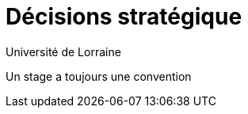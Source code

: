 = Décisions stratégique
:author: Université de Lorraine
:imagesdir: ../images/

****
Un stage a toujours une convention
****
